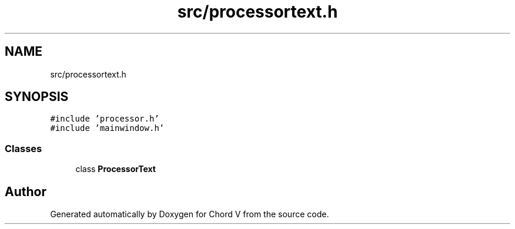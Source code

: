 .TH "src/processortext.h" 3 "Sun Apr 15 2018" "Version 0.1" "Chord V" \" -*- nroff -*-
.ad l
.nh
.SH NAME
src/processortext.h
.SH SYNOPSIS
.br
.PP
\fC#include 'processor\&.h'\fP
.br
\fC#include 'mainwindow\&.h'\fP
.br

.SS "Classes"

.in +1c
.ti -1c
.RI "class \fBProcessorText\fP"
.br
.in -1c
.SH "Author"
.PP 
Generated automatically by Doxygen for Chord V from the source code\&.
